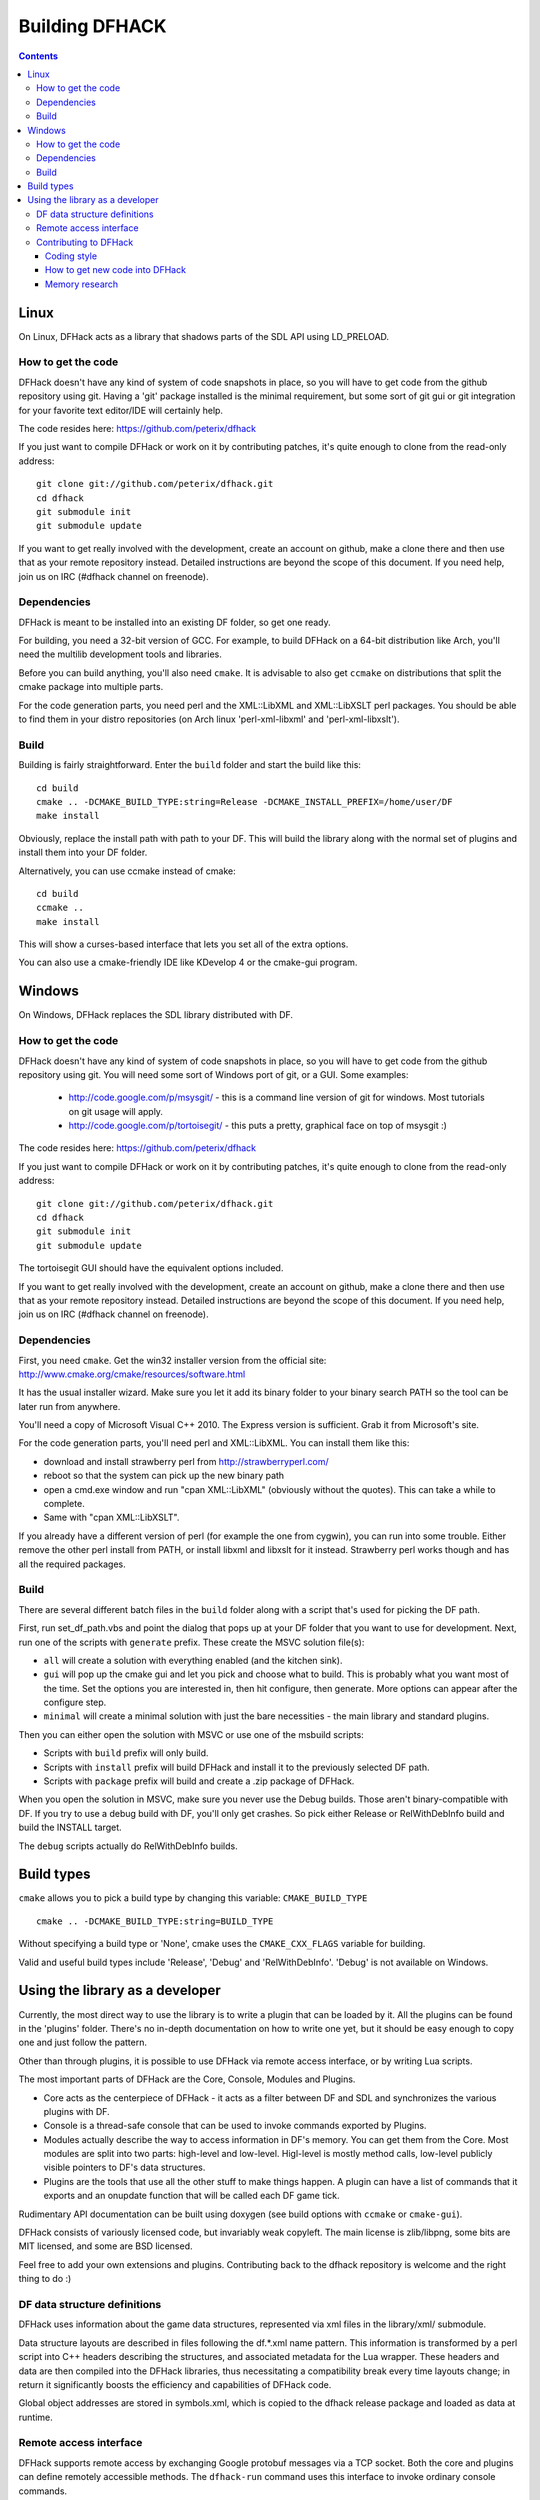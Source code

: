 ###############
Building DFHACK
###############

.. contents::



=====
Linux
=====
On Linux, DFHack acts as a library that shadows parts of the SDL API using LD_PRELOAD.

How to get the code
===================
DFHack doesn't have any kind of system of code snapshots in place, so you will have to get code from the github repository using git.
Having a 'git' package installed is the minimal requirement, but some sort of git gui or git integration for your favorite text editor/IDE will certainly help.

The code resides here: https://github.com/peterix/dfhack

If you just want to compile DFHack or work on it by contributing patches, it's quite enough to clone from the read-only address::
    
    git clone git://github.com/peterix/dfhack.git
    cd dfhack
    git submodule init
    git submodule update

If you want to get really involved with the development, create an account on github, make a clone there and then use that as your remote repository instead. Detailed instructions are beyond the scope of this document. If you need help, join us on IRC (#dfhack channel on freenode).

Dependencies
============
DFHack is meant to be installed into an existing DF folder, so get one ready.

For building, you need a 32-bit version of GCC. For example, to build DFHack on
a 64-bit distribution like Arch, you'll need the multilib development tools and libraries.

Before you can build anything, you'll also need ``cmake``. It is advisable to also get
``ccmake`` on distributions that split the cmake package into multiple parts.

For the code generation parts, you need perl and the XML::LibXML and XML::LibXSLT perl packages.
You should be able to find them in your distro repositories (on Arch linux 'perl-xml-libxml' and 'perl-xml-libxslt').

Build
=====
Building is fairly straightforward. Enter the ``build`` folder and start the build like this::
    
    cd build
    cmake .. -DCMAKE_BUILD_TYPE:string=Release -DCMAKE_INSTALL_PREFIX=/home/user/DF
    make install

Obviously, replace the install path with path to your DF. This will build the library
along with the normal set of plugins and install them into your DF folder.

Alternatively, you can use ccmake instead of cmake::
    
    cd build
    ccmake ..
    make install

This will show a curses-based interface that lets you set all of the
extra options.

You can also use a cmake-friendly IDE like KDevelop 4 or the cmake-gui
program.

=======
Windows
=======
On Windows, DFHack replaces the SDL library distributed with DF.

How to get the code
===================
DFHack doesn't have any kind of system of code snapshots in place, so you will have to get code from the github repository using git.
You will need some sort of Windows port of git, or a GUI. Some examples:

 * http://code.google.com/p/msysgit/ - this is a command line version of git for windows. Most tutorials on git usage will apply.
 * http://code.google.com/p/tortoisegit/ - this puts a pretty, graphical face on top of msysgit :)

The code resides here: https://github.com/peterix/dfhack

If you just want to compile DFHack or work on it by contributing patches, it's quite enough to clone from the read-only address::
    
    git clone git://github.com/peterix/dfhack.git
    cd dfhack
    git submodule init
    git submodule update

The tortoisegit GUI should have the equivalent options included.

If you want to get really involved with the development, create an account on github, make a clone there and then use that as your remote repository instead. Detailed instructions are beyond the scope of this document. If you need help, join us on IRC (#dfhack channel on freenode).

Dependencies
============
First, you need ``cmake``. Get the win32 installer version from the official
site: http://www.cmake.org/cmake/resources/software.html

It has the usual installer wizard. Make sure you let it add its binary folder
to your binary search PATH so the tool can be later run from anywhere.

You'll need a copy of Microsoft Visual C++ 2010. The Express version is sufficient.
Grab it from Microsoft's site.

For the code generation parts, you'll need perl and XML::LibXML. You can install them like this:

* download and install strawberry perl from http://strawberryperl.com/
* reboot so that the system can pick up the new binary path
* open a cmd.exe window and run "cpan XML::LibXML" (obviously without the quotes). This can take a while to complete.
* Same with "cpan XML::LibXSLT".

If you already have a different version of perl (for example the one from cygwin), you can run into some trouble. Either remove the other perl install from PATH, or install libxml and libxslt for it instead. Strawberry perl works though and has all the required packages.

Build
=====
There are several different batch files in the ``build`` folder along with a script that's used for picking the DF path.

First, run set_df_path.vbs and point the dialog that pops up at your DF folder that you want to use for development.
Next, run one of the scripts with ``generate`` prefix. These create the MSVC solution file(s):

* ``all`` will create a solution with everything enabled (and the kitchen sink).
* ``gui`` will pop up the cmake gui and let you pick and choose what to build. This is probably what you want most of the time. Set the options you are interested in, then hit configure, then generate. More options can appear after the configure step.
* ``minimal`` will create a minimal solution with just the bare necessities - the main library and standard plugins.

Then you can either open the solution with MSVC or use one of the msbuild scripts:

* Scripts with ``build`` prefix will only build.
* Scripts with ``install`` prefix will build DFHack and install it to the previously selected DF path.
* Scripts with ``package`` prefix will build and create a .zip package of DFHack.

When you open the solution in MSVC, make sure you never use the Debug builds. Those aren't
binary-compatible with DF. If you try to use a debug build with DF, you'll only get crashes.
So pick either Release or RelWithDebInfo build and build the INSTALL target.

The ``debug`` scripts actually do RelWithDebInfo builds.


===========
Build types
===========
``cmake`` allows you to pick a build type by changing this
variable: ``CMAKE_BUILD_TYPE``

::
    
    cmake .. -DCMAKE_BUILD_TYPE:string=BUILD_TYPE

Without specifying a build type or 'None', cmake uses the
``CMAKE_CXX_FLAGS`` variable for building.

Valid and useful build types include 'Release', 'Debug' and
'RelWithDebInfo'. 'Debug' is not available on Windows.

================================
Using the library as a developer
================================

Currently, the most direct way to use the library is to write a plugin that can be loaded by it.
All the plugins can be found in the 'plugins' folder. There's no in-depth documentation
on how to write one yet, but it should be easy enough to copy one and just follow the pattern.

Other than through plugins, it is possible to use DFHack via remote access interface, or by writing Lua scripts.

The most important parts of DFHack are the Core, Console, Modules and Plugins.

* Core acts as the centerpiece of DFHack - it acts as a filter between DF and SDL and synchronizes the various plugins with DF.
* Console is a thread-safe console that can be used to invoke commands exported by Plugins.
* Modules actually describe the way to access information in DF's memory. You can get them from the Core. Most modules are split into two parts: high-level and low-level. Higl-level is mostly method calls, low-level publicly visible pointers to DF's data structures.
* Plugins are the tools that use all the other stuff to make things happen. A plugin can have a list of commands that it exports and an onupdate function that will be called each DF game tick.

Rudimentary API documentation can be built using doxygen (see build options with ``ccmake`` or ``cmake-gui``).

DFHack consists of variously licensed code, but invariably weak copyleft.
The main license is zlib/libpng, some bits are MIT licensed, and some are BSD licensed.

Feel free to add your own extensions and plugins. Contributing back to
the dfhack repository is welcome and the right thing to do :)

DF data structure definitions
=============================

DFHack uses information about the game data structures, represented via xml files in the library/xml/ submodule.

Data structure layouts are described in files following the df.*.xml name pattern. This information is transformed by a perl script into C++ headers describing the structures, and associated metadata for the Lua wrapper. These headers and data are then compiled into the DFHack libraries, thus necessitating a compatibility break every time layouts change; in return it significantly boosts the efficiency and capabilities of DFHack code.

Global object addresses are stored in symbols.xml, which is copied to the dfhack release package and loaded as data at runtime.

Remote access interface
=======================

DFHack supports remote access by exchanging Google protobuf messages via a TCP socket. Both the core and plugins can define remotely accessible methods. The ``dfhack-run`` command uses this interface to invoke ordinary console commands.

Currently the supported set of requests is limited, because the developers don't know what exactly is most useful.

Protocol client implementations exist for Java and C#.

Contributing to DFHack
======================

Several things should be kept in mind when contributing to DFHack.

------------
Coding style
------------
DFhack uses ANSI formatting and four spaces as indentation. Line
endings are UNIX. The files use UTF-8 encoding. Code not following this
won't make me happy, because I'll have to fix it. There's a good chance
I'll make *you* fix it ;)

-------------------------------
How to get new code into DFHack
-------------------------------
You can send patches or make a clone of the github repo and ask me on
the IRC channel to pull your code in. I'll review it and see if there
are any problems. I'll fix them if they are minor.

Fixes are higher in priority. If you want to work on something, but
don't know what, check out http://github.com/peterix/dfhack/issues --
this is also a good place to dump new ideas and/or bugs that need
fixing.

---------------
Memory research
---------------
If you want to do memory research, you'll need some tools and some knowledge.
In general, you'll need a good memory viewer and optionally something
to look at machine code without getting crazy :)

Good windows tools include:

* Cheat Engine
* IDA Pro (the free version)

Good linux tools:

* angavrilov's df-structures gui (visit us on IRC for details).
* edb (Evan's Debugger)
* IDA Pro running under wine.
* Some of the tools residing in the ``legacy`` dfhack branch.

Using publicly known information and analyzing the game's data is preferred.
